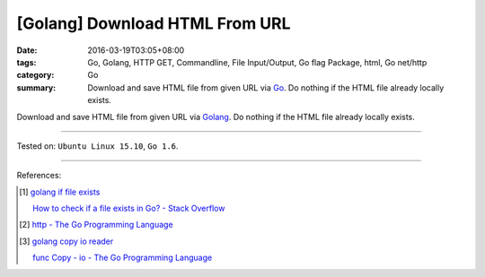 [Golang] Download HTML From URL
###############################

:date: 2016-03-19T03:05+08:00
:tags: Go, Golang, HTTP GET, Commandline, File Input/Output, Go flag Package,
       html, Go net/http
:category: Go
:summary: Download and save HTML file from given URL via Go_. Do nothing if the
          HTML file already locally exists.


Download and save HTML file from given URL via Golang_. Do nothing if the HTML
file already locally exists.

.. show_github_file:: siongui userpages content/code/go-save-url-html/download.go

.. show_github_file:: siongui userpages content/code/go-save-url-html/Makefile

----

Tested on: ``Ubuntu Linux 15.10``, ``Go 1.6``.

----

References:

.. [1] `golang if file exists <https://www.google.com/search?q=golang+if+file+exists>`_

       `How to check if a file exists in Go? - Stack Overflow <http://stackoverflow.com/questions/12518876/how-to-check-if-a-file-exists-in-go>`_

.. [2] `http - The Go Programming Language <https://golang.org/pkg/net/http/>`_

.. [3] `golang copy io reader <https://www.google.com/search?q=golang+copy+io+reader>`_

       `func Copy - io - The Go Programming Language <https://golang.org/pkg/io/#Copy>`_

.. _Go: https://golang.org/
.. _Golang: https://golang.org/
